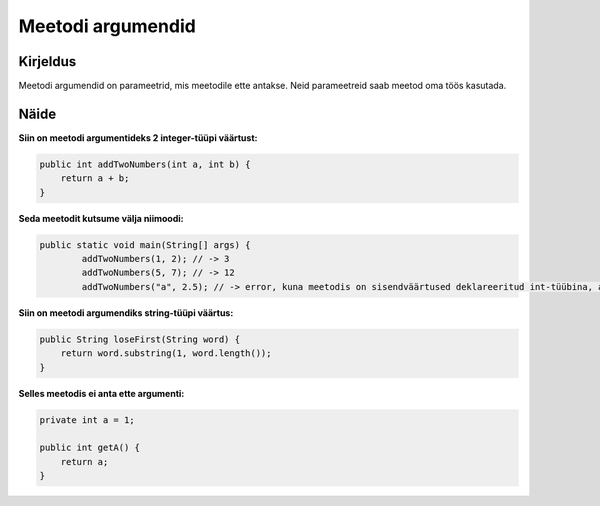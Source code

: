 ==================
Meetodi argumendid
==================

Kirjeldus
---------

Meetodi argumendid on parameetrid, mis meetodile ette antakse. Neid parameetreid saab meetod oma töös kasutada.

Näide
-----

**Siin on meetodi argumentideks 2 integer-tüüpi väärtust:**

.. code-block:: java

        public int addTwoNumbers(int a, int b) {
            return a + b;
        }
        
**Seda meetodit kutsume välja niimoodi:**

.. code-block:: java

        public static void main(String[] args) {
                addTwoNumbers(1, 2); // -> 3
                addTwoNumbers(5, 7); // -> 12
                addTwoNumbers("a", 2.5); // -> error, kuna meetodis on sisendväärtused deklareeritud int-tüübina, aga üritame ette anda String ning double tüüpi väärtuseid.

**Siin on meetodi argumendiks string-tüüpi väärtus:**

.. code-block:: java

    public String loseFirst(String word) {
        return word.substring(1, word.length());
    }

**Selles meetodis ei anta ette argumenti:**

.. code-block:: java

    private int a = 1;
    
    public int getA() {
        return a;
    }
